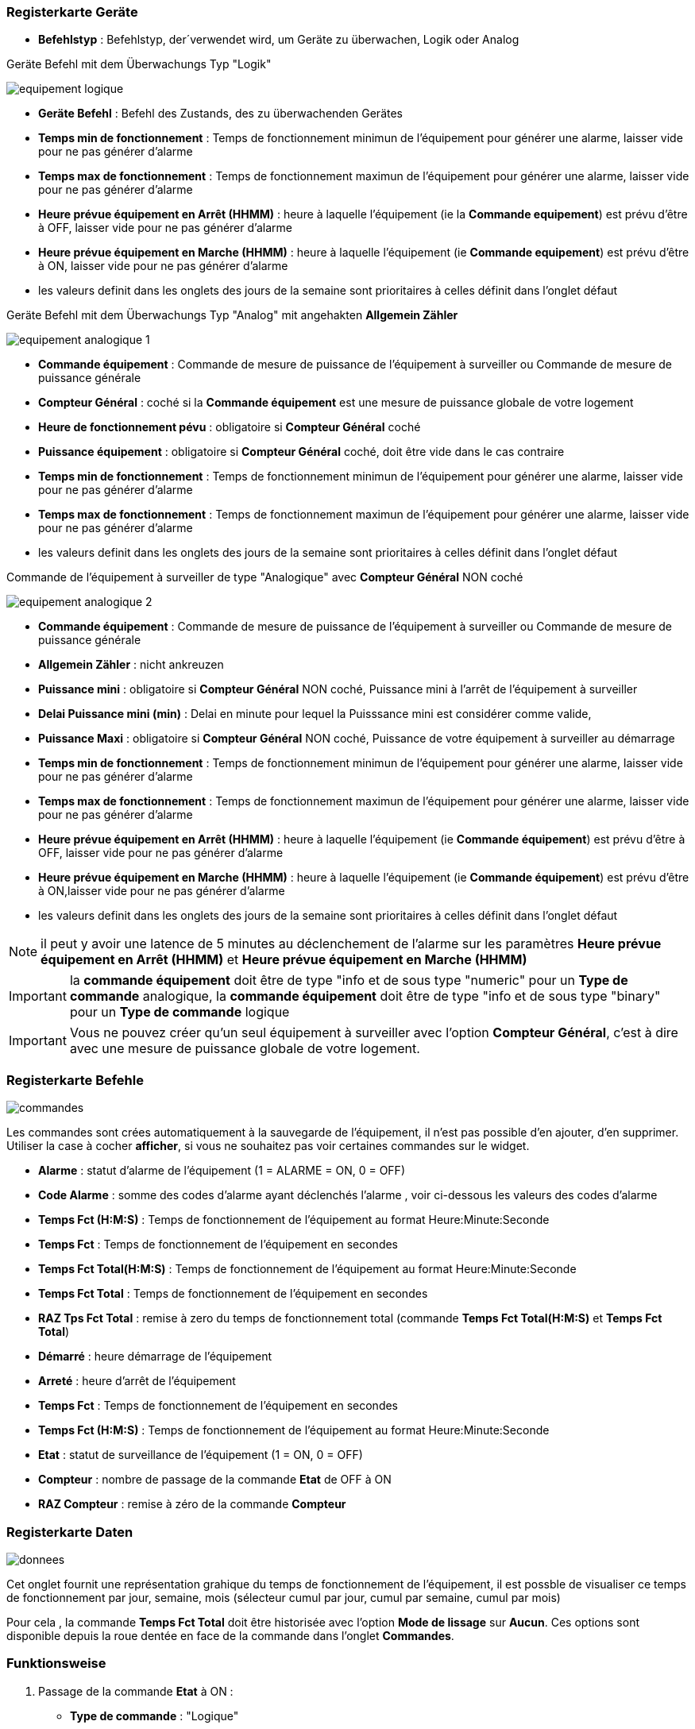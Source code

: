 === Registerkarte Geräte

** *Befehlstyp* : Befehlstyp, der´verwendet wird, um Geräte zu überwachen, Logik oder Analog 

Geräte Befehl mit dem Überwachungs Typ "Logik"

image::../images/equipement-logique.png[]

** *Geräte Befehl* : Befehl des Zustands, des zu überwachenden Gerätes 
** *Temps min de fonctionnement* : Temps de fonctionnement minimun de l'équipement pour générer une alarme, laisser vide pour ne pas générer d'alarme 
** *Temps max de fonctionnement* : Temps de fonctionnement maximun de l'équipement pour générer une alarme, laisser vide pour ne pas générer d'alarme
** *Heure prévue équipement en Arrêt (HHMM)* : heure à laquelle l'équipement (ie la *Commande equipement*) est prévu d'être à OFF, laisser vide pour ne pas générer d'alarme
** *Heure prévue équipement en Marche (HHMM)* : heure à laquelle l'équipement (ie *Commande equipement*) est prévu d'être à ON, laisser vide pour ne pas générer d'alarme

** les valeurs definit dans les onglets des jours de la semaine sont prioritaires à celles définit dans l'onglet défaut 

Geräte Befehl mit dem Überwachungs Typ "Analog" mit angehakten *Allgemein Zähler*

image::../images/equipement-analogique-1.png[]

** *Commande équipement* : Commande de mesure de puissance de l'équipement à surveiller ou Commande de mesure de puissance générale
** *Compteur Général* : coché si la *Commande équipement* est une mesure de puissance globale de votre logement
** *Heure de fonctionnement pévu* : obligatoire si *Compteur Général* coché
** *Puissance équipement* : obligatoire si *Compteur Général* coché, doit être vide dans le cas contraire
** *Temps min de fonctionnement* : Temps de fonctionnement minimun de l'équipement pour générer une alarme, laisser vide pour ne pas générer d'alarme
** *Temps max de fonctionnement* : Temps de fonctionnement maximun de l'équipement pour générer une alarme, laisser vide pour ne pas générer d'alarme

** les valeurs definit dans les onglets des jours de la semaine sont prioritaires à celles définit dans l'onglet défaut 

Commande de l'équipement à surveiller de type "Analogique" avec *Compteur Général* NON coché

image::../images/equipement-analogique-2.png[]

** *Commande équipement* : Commande de mesure de puissance de l'équipement à surveiller ou Commande de mesure de puissance générale
** *Allgemein Zähler* : nicht ankreuzen 
** *Puissance mini* : obligatoire si *Compteur Général* NON coché, Puissance mini à l'arrêt de l'équipement à surveiller
** *Delai Puissance mini (min)* : Delai en minute pour lequel la Puisssance mini est considérer comme valide,
** *Puissance Maxi* : obligatoire si *Compteur Général* NON coché, Puissance de votre équipement à surveiller au démarrage
** *Temps min de fonctionnement* : Temps de fonctionnement minimun de l'équipement pour générer une alarme, laisser vide pour ne pas générer d'alarme
** *Temps max de fonctionnement* : Temps de fonctionnement maximun de l'équipement pour générer une alarme, laisser vide pour ne pas générer d'alarme
** *Heure prévue équipement en Arrêt (HHMM)* : heure à laquelle l'équipement (ie *Commande équipement*) est prévu d'être à OFF, laisser vide pour ne pas générer d'alarme
** *Heure prévue équipement en Marche (HHMM)* : heure à laquelle l'équipement (ie *Commande équipement*) est prévu d'être à ON,laisser vide pour ne pas générer d'alarme

** les valeurs definit dans les onglets des jours de la semaine sont prioritaires à celles définit dans l'onglet défaut 

[NOTE]
il peut y avoir une latence de 5 minutes au déclenchement de l'alarme sur les paramètres *Heure prévue équipement en Arrêt (HHMM)* et *Heure prévue équipement en Marche (HHMM)*

[IMPORTANT]
la *commande équipement* doit être de type "info et de sous type "numeric" pour un *Type de commande* analogique, la *commande équipement* doit être de type "info et de sous type "binary" pour un *Type de commande* logique

[IMPORTANT]
Vous ne pouvez créer qu'un seul équipement à surveiller avec l'option *Compteur Général*,
c'est à dire avec une mesure de puissance globale de votre logement.


=== Registerkarte Befehle

image::../images/commandes.png[]

Les commandes sont crées automatiquement à la sauvegarde de l'équipement, il n'est pas possible d'en ajouter, d'en supprimer.
Utiliser la case à cocher *afficher*, si vous ne souhaitez pas voir certaines commandes sur le widget.

* *Alarme* : statut d'alarme de l'équipement (1 = ALARME = ON, 0 = OFF)
* *Code Alarme* : somme des codes d'alarme ayant déclenchés l'alarme , voir ci-dessous les valeurs des codes d'alarme
* *Temps Fct (H:M:S)* : Temps de fonctionnement de l'équipement au format Heure:Minute:Seconde
* *Temps Fct* : Temps de fonctionnement de l'équipement en secondes
* *Temps Fct Total(H:M:S)* : Temps de fonctionnement de l'équipement au format Heure:Minute:Seconde
* *Temps Fct Total* : Temps de fonctionnement de l'équipement en secondes
* *RAZ Tps Fct Total* : remise à zero du temps de fonctionnement total (commande *Temps Fct Total(H:M:S)* et *Temps Fct Total*)
* *Démarré* : heure démarrage de l'équipement
* *Arreté* : heure d'arrêt de l'équipement	
* *Temps Fct* : Temps de fonctionnement de l'équipement en secondes
* *Temps Fct (H:M:S)* : Temps de fonctionnement de l'équipement au format Heure:Minute:Seconde
* *Etat* : statut de surveillance de l'équipement (1 = ON, 0 = OFF)
* *Compteur* : nombre de passage de la commande *Etat* de OFF à ON  
* *RAZ Compteur* : remise à zéro de la commande *Compteur*

=== Registerkarte Daten

image::../images/donnees.png[]

Cet onglet fournit une représentation grahique du temps de fonctionnement de l'équipement,
il est possble de visualiser ce temps de fonctionnement par jour, semaine, mois (sélecteur cumul par jour, cumul par semaine, cumul par mois)

Pour cela , la commande *Temps Fct Total* doit être historisée avec l'option *Mode de lissage* sur *Aucun*.
Ces options sont disponible depuis la roue dentée en face de la commande dans l'onglet *Commandes*.   

=== Funktionsweise

. Passage de la commande *Etat* à ON :

* *Type de commande* : "Logique"
** lors du passage de *Commande équipment* à ON

* *Type de commande* : "Analogique"
** Si *Compteur Général* est coché,
*** Si la *Commande équipement* est supérieure ou égale à *Puissance équipement* ET dans l'heure prévue de fonctionnement défini dans la commande *Heure de fonctionnement prévu* ET que la commande *Etat* est à OFF
** Si *Compteur Général* n'est pas coché,
*** Si la *Commande équipement* est supérieur ou égal à *Puissance Max* ET que la commande *Etat* est à OFF  


. Passage de la commande *Etat* à OFF :
* *Type de commande* : "Logique"
** lors du passage de *Commande équipment* à OFF

* *Type de commande* : "Analogique"
** Si *Compteur Général* est coché,
*** Si la *Commande équipement* est inférieure ou égale à *Puissance équipement* ET que la commande *Etat* est à ON ET que *Delai Puissance mini (min)* est atteint 
** Si *Compteur Général* n'est pas coché,
*** Si la *Commande équipement* est supérieure ou égale à *Puissance Min* ET que la commande *Etat* est à ON

. Passage de la commande *Alarme* à ON :

* *Type de commande* : "Logique"
** Si la durée de la commande *Etat* lors du passage de ON à OFF est inférieure ou égale au *Temps min de fonctionnement* (code alarme 2)
** Si la durée de la commande *Etat* à ON est supérieure ou égale au *Temps max de fonctionnement* (code alarme 4)
** Si la commande *Etat* à ON et l'heure du système est comprise entre *Heure prévue équipement en Arrêt (HHMM)* et *Heure prévue équipement en Arrêt (HHMM)* plus 5 min  (code alarme 8)
** Si la commande *Etat* à OFF et l'heure du système est comprise entre *Heure prévue équipement en Marche (HHMM)* et *Heure prévue équipement en Marche (HHMM)* plus 5 min (code alarme 16)

* *Type de commande* : "Analogique"
** Si *Compteur Général* est coché,
*** Si la commande *Etat* est a OFF depuis *Heure de fonctionnement prévue* plus *Temps min de fonctionnement* (code alarme 1)
*** Si la durée de la commande *Etat*, lors du passage de ON à OFF, est inférieure ou égale au *temps min de fonctionnement* (code alarme 2)
*** Si la durée de la commande *Etat* à ON est supérieure ou égale au *temps max de fonctionnement* (code alarme 4)
** Si *Compteur Général* n'est pas coché,
*** Si la durée de la commande *Etat*, lors du passage de ON à OFF, est inférieure ou égale au *Temps min de fonctionnement* (code alarme 2)
*** Si la durée de la commande *Etat* à ON est supérieure ou égale au *Temps max de fonctionnement* (code alarme 4)
*** Si la commande *Etat* à ON et l'heure du système est comprise entre *Heure prévue equipement en Arrêt (HHMM)* et *Heure prévue équipement en Arrêt (HHMM)* plus 5 min  (code alarme 8)
*** Si la commande *Etat* à OFF et l'heure du système est comprise entre *Heure prévue équipement en Marche (HHMM)* et *Heure prévue équipement en Marche (HHMM)* plus 5 min (code alarme 16)

[NOTE]
Si la commande *Alarme* est déja à ON , et qu'une nouvelle condition d'alarme est présente , celle-ci n'est pas remise à jour, seule la commande *Code Alarme* est mise à jour.

. Passage de la commande *Alarme* à OFF et remise à zéro de *Code Alarme*:

* lors du passage de la commande *Etat* de OFF à ON

. Mise à jour des commandes, lors du passage de la commande *Etat* de OFF à ON :

* *Alarm* : umschalten zu AUS
* *Alarm Code* : Übergang auf null
* *Betriebszeit (H:M:S)* : '00:00:00'
* *Betriebszeit* : 0 Sekunden 
* *gesamte Betriebszeit (H:M:S)* : Keine Änderung
* *gesamte Betriebszeit* : Keine Änderung 
* *Gestartet* : aktuelle Startzeit
* *beendet* : '-'
* *Zustand* : umschalten zu AN
* *Zähler* : um 1 erhöhen 

. Mise à jour des commandes, lors du passage de la commande *Etat* de ON à OFF : 

* *Alarm* : siehe oben
* *Alarm Code* : siehe oben
* *Tempts Fct (H:M:S)* : heure d'arrêt moins heure de démarrage au format Heure:Minute:Seconde  
* *Betriebszeit* : Ausschaltzeit weniger Startzeit in Sekunden 
* *Tempts Fct Total(H:M:S)* : heure d'arrêt moins heure de démarrage plus *Tempts Fct Total(H:M:S)* précédent au format Heure:Minute:Seconde 
* *Tempts Fct Total* : heure d'arrêt moins heure de démarrage plus *Tempts Fct Total* précédent en secondes 
* *Starten* : Keine Änderung
 *Anhalten* : aktuelle Zeit vom anhalten
* *Zustand* : umschalten zu AUS
* *Zähler* : Keine Änderung

. Aktualisiert die Befehle alle 5 Minuten :

* *Alarm* : siehe oben
* *Alarm Code* : siehe oben
* *Tempts Fct* : heure courante moins heure de démarrage en secondes 
* *Tempts Fct (H:M:S)* : heure courante moins heure de démarrage au format Heure:Minute:Seconde  
* *Tempts Fct Total(H:M:S)* : heure courante moins heure de démarrage plus *Tempts Fct Total(H:M:S)* précédent au format Heure:Minute:Seconde 
* *Tempts Fct Total* : heure courante moins heure de démarrage plus *Tempts Fct Total* précédent en secondes 
* *Starten* : Keine Änderung
* *Anhalten* : Keine Änderung
* *Zustand* : Keine Änderung
* *Zähler* : Keine Änderung

=== Codes alarme

Ci dessous la liste des codes d'alarme en fonction du/des alarme(s),

Les lignes grisées indique que la combinaison n'est pas possible, il n'y a donc pas d'alarme n'y de code d'alarme généré.

image::../images/codes_alarme.png[]